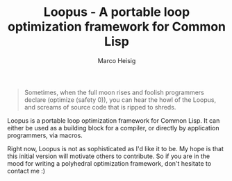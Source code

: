 #+TITLE: Loopus - A portable loop optimization framework for Common Lisp
#+AUTHOR: Marco Heisig

#+BEGIN_QUOTE
Sometimes, when the full moon rises and foolish programmers declare
(optimize (safety 0)), you can hear the howl of the Loopus, and screams of
source code that is ripped to shreds.
#+END_QUOTE

Loopus is a portable loop optimization framework for Common Lisp.  It can
either be used as a building block for a compiler, or directly by
application programmers, via macros.

Right now, Loopus is not as sophisticated as I'd like it to be.  My hope is
that this initial version will motivate others to contribute.  So if you
are in the mood for writing a polyhedral optimization framework, don't
hesitate to contact me :)
